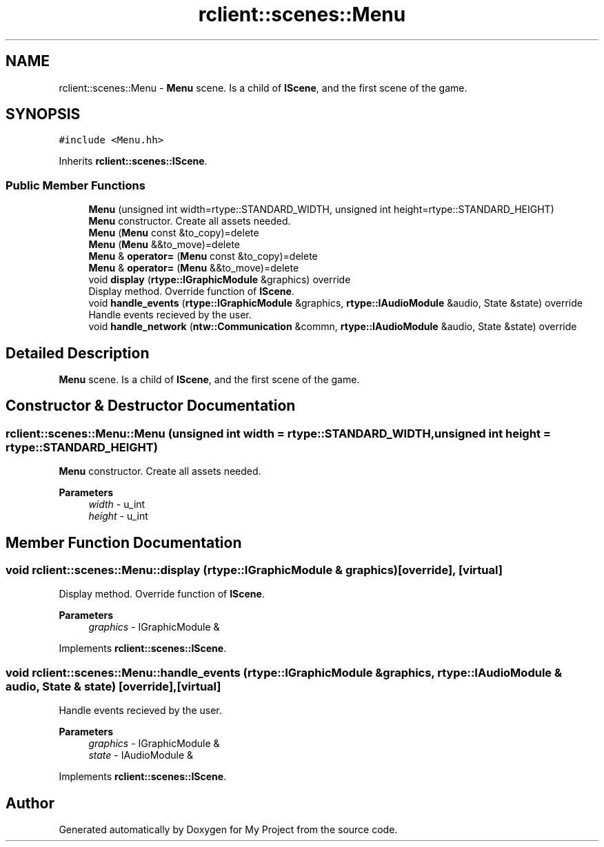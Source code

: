 .TH "rclient::scenes::Menu" 3 "Sun Jan 14 2024" "My Project" \" -*- nroff -*-
.ad l
.nh
.SH NAME
rclient::scenes::Menu \- \fBMenu\fP scene\&. Is a child of \fBIScene\fP, and the first scene of the game\&.  

.SH SYNOPSIS
.br
.PP
.PP
\fC#include <Menu\&.hh>\fP
.PP
Inherits \fBrclient::scenes::IScene\fP\&.
.SS "Public Member Functions"

.in +1c
.ti -1c
.RI "\fBMenu\fP (unsigned int width=rtype::STANDARD_WIDTH, unsigned int height=rtype::STANDARD_HEIGHT)"
.br
.RI "\fBMenu\fP constructor\&. Create all assets needed\&. "
.ti -1c
.RI "\fBMenu\fP (\fBMenu\fP const &to_copy)=delete"
.br
.ti -1c
.RI "\fBMenu\fP (\fBMenu\fP &&to_move)=delete"
.br
.ti -1c
.RI "\fBMenu\fP & \fBoperator=\fP (\fBMenu\fP const &to_copy)=delete"
.br
.ti -1c
.RI "\fBMenu\fP & \fBoperator=\fP (\fBMenu\fP &&to_move)=delete"
.br
.ti -1c
.RI "void \fBdisplay\fP (\fBrtype::IGraphicModule\fP &graphics) override"
.br
.RI "Display method\&. Override function of \fBIScene\fP\&. "
.ti -1c
.RI "void \fBhandle_events\fP (\fBrtype::IGraphicModule\fP &graphics, \fBrtype::IAudioModule\fP &audio, State &state) override"
.br
.RI "Handle events recieved by the user\&. "
.ti -1c
.RI "void \fBhandle_network\fP (\fBntw::Communication\fP &commn, \fBrtype::IAudioModule\fP &audio, State &state) override"
.br
.in -1c
.SH "Detailed Description"
.PP 
\fBMenu\fP scene\&. Is a child of \fBIScene\fP, and the first scene of the game\&. 
.SH "Constructor & Destructor Documentation"
.PP 
.SS "rclient::scenes::Menu::Menu (unsigned int width = \fCrtype::STANDARD_WIDTH\fP, unsigned int height = \fCrtype::STANDARD_HEIGHT\fP)"

.PP
\fBMenu\fP constructor\&. Create all assets needed\&. 
.PP
\fBParameters\fP
.RS 4
\fIwidth\fP - u_int 
.br
\fIheight\fP - u_int 
.RE
.PP

.SH "Member Function Documentation"
.PP 
.SS "void rclient::scenes::Menu::display (\fBrtype::IGraphicModule\fP & graphics)\fC [override]\fP, \fC [virtual]\fP"

.PP
Display method\&. Override function of \fBIScene\fP\&. 
.PP
\fBParameters\fP
.RS 4
\fIgraphics\fP - IGraphicModule & 
.RE
.PP

.PP
Implements \fBrclient::scenes::IScene\fP\&.
.SS "void rclient::scenes::Menu::handle_events (\fBrtype::IGraphicModule\fP & graphics, \fBrtype::IAudioModule\fP & audio, State & state)\fC [override]\fP, \fC [virtual]\fP"

.PP
Handle events recieved by the user\&. 
.PP
\fBParameters\fP
.RS 4
\fIgraphics\fP - IGraphicModule & 
.br
\fIstate\fP - IAudioModule & 
.RE
.PP

.PP
Implements \fBrclient::scenes::IScene\fP\&.

.SH "Author"
.PP 
Generated automatically by Doxygen for My Project from the source code\&.
